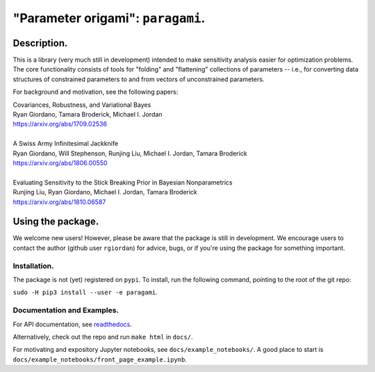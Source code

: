 #####################################
"Parameter origami": ``paragami``.
#####################################

.. image:: https://travis-ci.org/rgiordan/paragami.svg?branch=master
    :target: https://travis-ci.org/rgiordan/paragami

.. image:: https://codecov.io/gh/rgiordan/paragami/branch/master/graph/badge.svg
  :target: https://codecov.io/gh/rgiordan/paragami

Description.
==========================

This is a library (very much still in development) intended to make sensitivity
analysis easier for optimization problems. The core functionality consists of
tools for "folding" and "flattening" collections of parameters -- i.e., for
converting data structures of constrained parameters to and from vectors
of unconstrained parameters.

For background and motivation, see the following papers:

| Covariances, Robustness, and Variational Bayes
| Ryan Giordano, Tamara Broderick, Michael I. Jordan
| https://arxiv.org/abs/1709.02536

|

| A Swiss Army Infinitesimal Jackknife
| Ryan Giordano, Will Stephenson, Runjing Liu, Michael I. Jordan, Tamara Broderick
| https://arxiv.org/abs/1806.00550

|

| Evaluating Sensitivity to the Stick Breaking Prior in Bayesian Nonparametrics
| Runjing Liu, Ryan Giordano, Michael I. Jordan, Tamara Broderick
| https://arxiv.org/abs/1810.06587


Using the package.
==========================

We welcome new users!  However, please be aware that the package is still in
development.  We encourage users to contact the author (github user
``rgiordan``) for advice, bugs, or if you're using the package for something
important.


Installation.
-------------------------

The package is not (yet) registered on ``pypi``.
To install, run the following command, pointing to the root of the git repo:

``sudo -H pip3 install --user -e paragami``.

Documentation and Examples.
----------------------------------

.. _readthedocs: https://paragami.readthedocs.io/

For API documentation, see readthedocs_.

Alternatively, check out the repo and run ``make html`` in ``docs/``.

For motivating and expository Jupyter notebooks, see
``docs/example_notebooks/``.  A good place to start is
``docs/example_notebooks/front_page_example.ipynb``.
